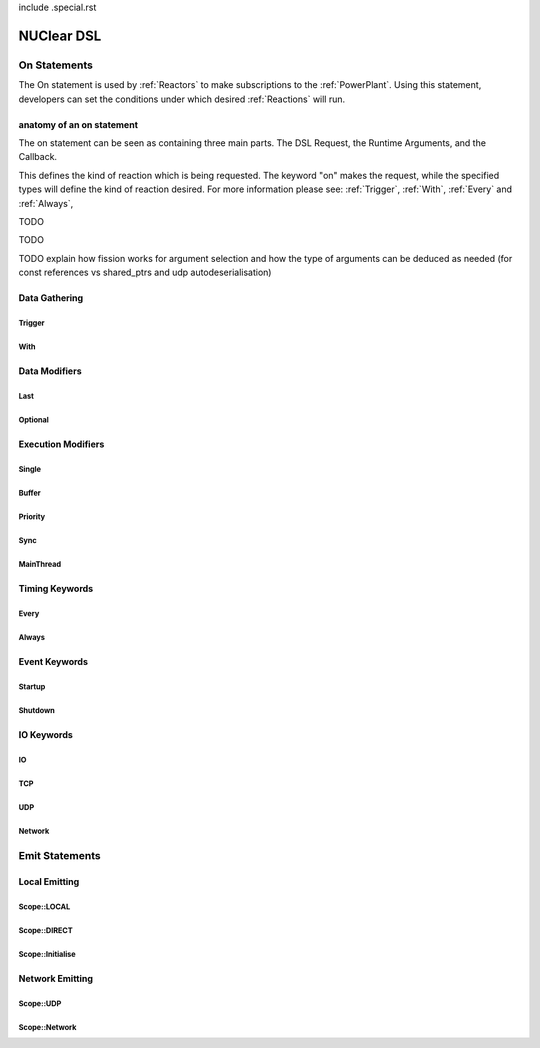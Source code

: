 include .special.rst

NUClear DSL
===========

On Statements
*************

The On statement is used by :ref:`Reactors` to make subscriptions to the :ref:`PowerPlant`.  Using this statement, developers can set the conditions under which desired :ref:`Reactions` will run.

anatomy of an on statement
--------------------------
.. image:: images/on_statement.svg

The on statement can be seen as containing three main parts.  The DSL Request, the Runtime Arguments, and the Callback.

.. raw:: html

    <font color="blue">DSL Request</font><br />

This defines the kind of reaction which is being requested. The keyword "on" makes the request, while the specified types will define the kind of reaction desired.  For more information please see: :ref:`Trigger`, :ref:`With`, :ref:`Every` and :ref:`Always`,

.. raw:: html

    <font color="red">runtime arguments</font>

TODO

.. raw:: html

    <font color="green">callback</font>

TODO

TODO explain how fission works for argument selection and how the type of arguments can be deduced as needed (for const references vs shared_ptrs and udp autodeserialisation)

Data Gathering
--------------

Trigger
```````
.. doxygenstruct:: NUClear::dsl::word::Trigger

With
````
.. doxygenstruct:: NUClear::dsl::word::With

Data Modifiers
--------------
Last
````
.. doxygenstruct:: NUClear::dsl::word::Last

Optional
````````
.. doxygenstruct:: NUClear::dsl::word::Optional

Execution Modifiers
-------------------

Single
``````
.. doxygenstruct:: NUClear::dsl::word::Single

Buffer
``````
.. doxygenstruct:: NUClear::dsl::word::Buffer

Priority
````````
.. doxygenstruct:: NUClear::dsl::word::Priority

Sync
````
.. doxygenstruct:: NUClear::dsl::word::Sync

MainThread
``````````
.. doxygenstruct:: NUClear::dsl::word::MainThread

Timing Keywords
---------------

Every
`````
.. doxygenstruct:: NUClear::dsl::word::Every

Always
``````
.. doxygenstruct:: NUClear::dsl::word::Always

Event Keywords
--------------

Startup
```````
.. doxygenstruct:: NUClear::dsl::word::Startup

Shutdown
````````
.. doxygenstruct:: NUClear::dsl::word::Shutdown

IO Keywords
-----------

IO
``
.. doxygenstruct:: NUClear::dsl::word::IO

TCP
```
.. doxygenstruct:: NUClear::dsl::word::TCP

UDP
```
.. doxygenstruct:: NUClear::dsl::word::UDP

Network
```````
.. doxygenstruct:: NUClear::dsl::word::Network


Emit Statements
***************



Local Emitting
--------------
Scope::LOCAL
````````````
.. doxygenstruct:: NUClear::dsl::word::emit::Local

Scope::DIRECT
`````````````
.. doxygenstruct:: NUClear::dsl::word::emit::Direct

Scope::Initialise
`````````````````
.. doxygenstruct:: NUClear::dsl::word::emit::Initialise

Network Emitting
----------------

Scope::UDP
``````````
.. doxygenstruct:: NUClear::dsl::word::emit::UDP

Scope::Network
``````````````
.. doxygenstruct:: NUClear::dsl::word::emit::Network
